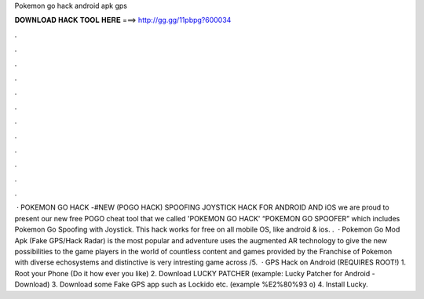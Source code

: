 Pokemon go hack android apk gps

𝐃𝐎𝐖𝐍𝐋𝐎𝐀𝐃 𝐇𝐀𝐂𝐊 𝐓𝐎𝐎𝐋 𝐇𝐄𝐑𝐄 ===> http://gg.gg/11pbpg?600034

.

.

.

.

.

.

.

.

.

.

.

.

 · POKEMON GO HACK -#NEW (POGO HACK) SPOOFING JOYSTICK HACK FOR ANDROID AND iOS we are proud to present our new free POGO cheat tool that we called 'POKEMON GO HACK' “POKEMON GO SPOOFER” which includes Pokemon Go Spoofing with Joystick. This hack works for free on all mobile OS, like android & ios. .  · Pokemon Go Mod Apk (Fake GPS/Hack Radar) is the most popular and adventure  uses the augmented AR technology to give the new possibilities to the game players in the world of  countless content and games provided by the Franchise of Pokemon with diverse echosystems and distinctive  is very intresting game across /5.  · GPS Hack on Android (REQUIRES ROOT!) 1. Root your Phone (Do it how ever you like) 2. Download LUCKY PATCHER (example: Lucky Patcher for Android - Download) 3. Download some Fake GPS app such as Lockido etc. (example %E2%80%93 o) 4. Install Lucky.